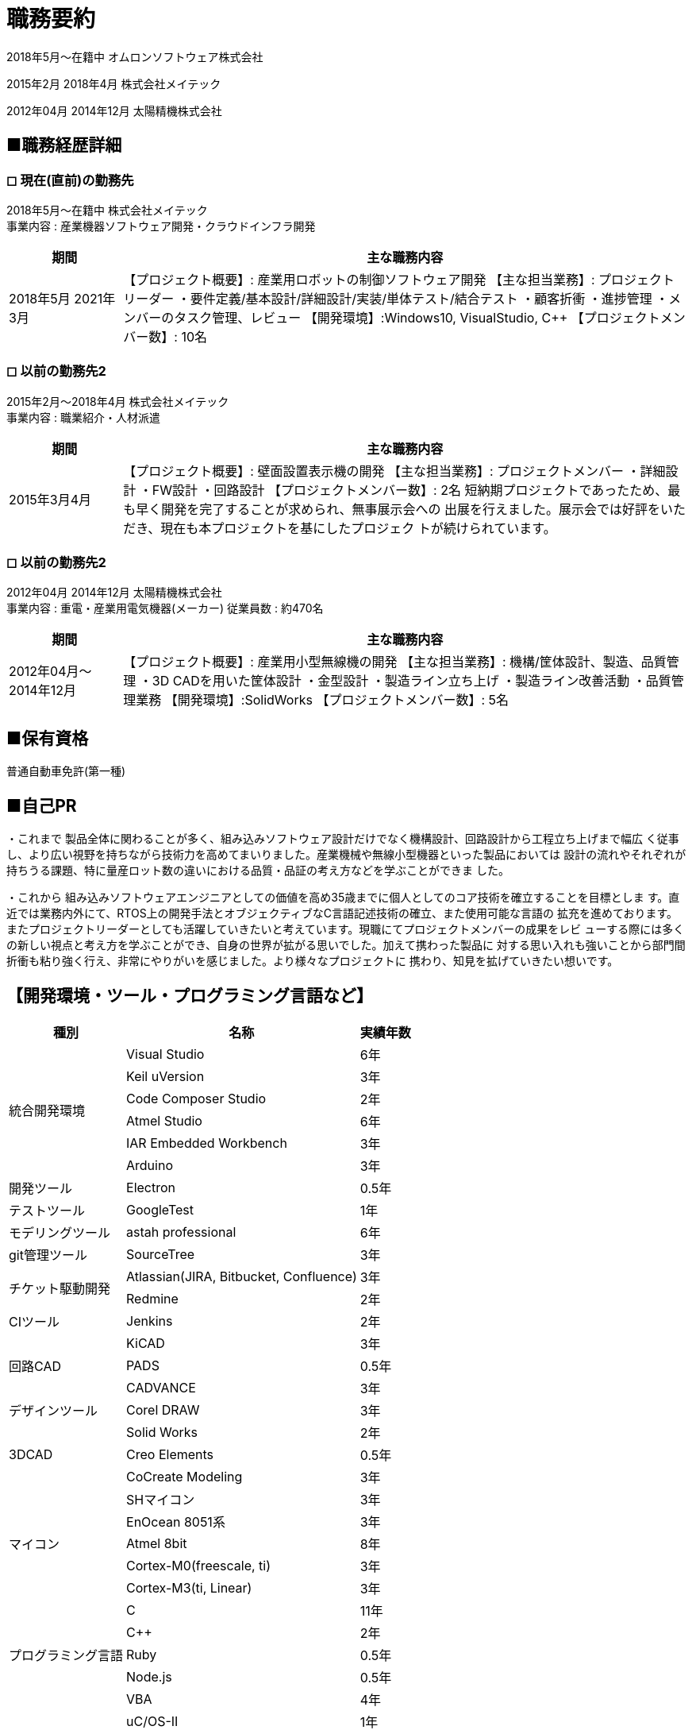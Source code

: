 = 職務要約

2018年5月〜在籍中
オムロンソフトウェア株式会社

2015年2月 2018年4月
株式会社メイテック 

2012年04月 2014年12月
太陽精機株式会社

== ■職務経歴詳細

=== ◻︎ 現在(直前)の勤務先

2018年5月〜在籍中 株式会社メイテック +
事業内容 : 産業機器ソフトウェア開発・クラウドインフラ開発

[cols="1,5"]
|===
|期間 |主な職務内容

|2018年5月
2021年3月
|
【プロジェクト概要】: 産業用ロボットの制御ソフトウェア開発
【主な担当業務】: プロジェクトリーダー
・要件定義/基本設計/詳細設計/実装/単体テスト/結合テスト
・顧客折衝
・進捗管理
・メンバーのタスク管理、レビュー
【開発環境】:Windows10, VisualStudio, C++
【プロジェクトメンバー数】: 10名

|===

=== ◻︎ 以前の勤務先2

2015年2月〜2018年4月 株式会社メイテック +
事業内容 : 職業紹介・人材派遣

[cols="1,5"]
|===
|期間 |主な職務内容

|2015年3月4月
|
【プロジェクト概要】: 壁面設置表示機の開発
【主な担当業務】: プロジェクトメンバー
・詳細設計
・FW設計
・回路設計
【プロジェクトメンバー数】: 2名
短納期プロジェクトであったため、最も早く開発を完了することが求められ、無事展示会への
出展を行えました。展示会では好評をいただき、現在も本プロジェクトを基にしたプロジェク
トが続けられています。

|===

=== ◻︎ 以前の勤務先2

2012年04月 2014年12月 太陽精機株式会社 +
事業内容 : 重電・産業用電気機器(メーカー) 従業員数 : 約470名

[cols="1,5"]
|===
|期間 |主な職務内容

|2012年04月〜
2014年12月
|
【プロジェクト概要】: 産業用小型無線機の開発
【主な担当業務】: 機構/筐体設計、製造、品質管理
・3D CADを用いた筐体設計
・金型設計
・製造ライン立ち上げ
・製造ライン改善活動
・品質管理業務
【開発環境】:SolidWorks
【プロジェクトメンバー数】: 5名

|===

== ■保有資格

普通自動車免許(第一種)

== ■自己PR

・これまで
製品全体に関わることが多く、組み込みソフトウェア設計だけでなく機構設計、回路設計から工程立ち上げまで幅広
く従事し、より広い視野を持ちながら技術力を高めてまいりました。産業機械や無線小型機器といった製品においては
設計の流れやそれぞれが持ちうる課題、特に量産ロット数の違いにおける品質・品証の考え方などを学ぶことができま
した。

・これから
組み込みソフトウェアエンジニアとしての価値を高め35歳までに個人としてのコア技術を確立することを目標としま
す。直近では業務内外にて、RTOS上の開発手法とオブジェクティブなC言語記述技術の確立、また使用可能な言語の
拡充を進めております。
またプロジェクトリーダーとしても活躍していきたいと考えています。現職にてプロジェクトメンバーの成果をレビ
ューする際には多くの新しい視点と考え方を学ぶことができ、自身の世界が拡がる思いでした。加えて携わった製品に
対する思い入れも強いことから部門間折衝も粘り強く行え、非常にやりがいを感じました。より様々なプロジェクトに
携わり、知見を拡げていきたい想いです。

== 【開発環境・ツール・プログラミング言語など】

[%autowidth]
|===
|種別 |名称 |実績年数

.6+|統合開発環境
|Visual Studio
|6年

|Keil uVersion
|3年

|Code Composer Studio
|2年

|Atmel Studio 
|6年

|IAR Embedded Workbench
|3年

|Arduino
|3年

|開発ツール
|Electron
|0.5年

|テストツール
|GoogleTest
|1年

|モデリングツール
|astah professional
|6年

|git管理ツール
|SourceTree
|3年

.2+|チケット駆動開発
|Atlassian(JIRA, Bitbucket, Confluence)
|3年

|Redmine
|2年

|CIツール
|Jenkins
|2年

.3+|回路CAD
|KiCAD
|3年

|PADS
|0.5年

|CADVANCE
|3年

|デザインツール
|Corel DRAW
|3年

.3+|3DCAD
|Solid Works
|2年

|Creo Elements
|0.5年

|CoCreate Modeling
|3年

.5+|マイコン
|SHマイコン
|3年

|EnOcean 8051系
|3年

|Atmel 8bit
|8年

|Cortex-M0(freescale, ti)
|3年

|Cortex-M3(ti, Linear)
|3年

.5+|プログラミング言語
|C
|11年

|C++
|2年

|Ruby
|0.5年

|Node.js
|0.5年

|VBA
|4年

.3+|RTOS
|uC/OS-II
|1年

|mbedOS
|3年

|ti-rtos
|2年

.5+|通信・無線規格
|EnOcean
|3年

|LoRa/LoRaWAN
|1年

|Wifi
|0.5年

|BLE
|1年

|Dust Networks
|1年

.2+|開発ツール
|FMEA
|0.5年

|DRBFM
|0.5年

|===

